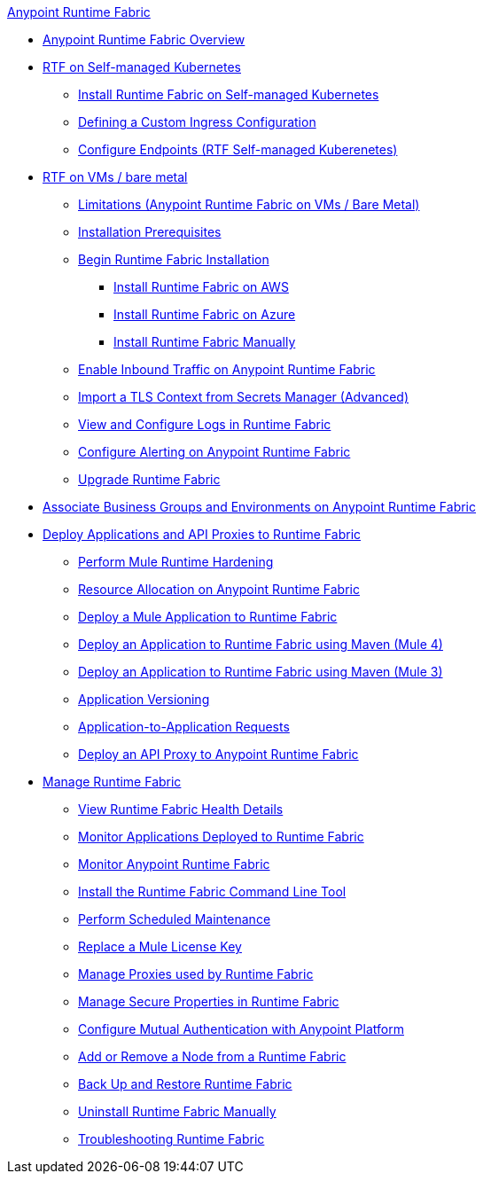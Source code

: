.xref:index.adoc[Anypoint Runtime Fabric]
* xref:index.adoc[Anypoint Runtime Fabric Overview]
* xref:index-self-managed.adoc[RTF on Self-managed Kubernetes]
 ** xref:install-self-managed.adoc[Install Runtime Fabric on Self-managed Kubernetes]
 ** xref:custom-ingress-configuration.adoc[Defining a Custom Ingress Configuration]
 ** xref:enable-inbound-traffic-self.adoc[Configure Endpoints (RTF Self-managed Kuberenetes)]
* xref:index-vm-bare-metal.adoc[RTF on VMs / bare metal]
 ** xref:runtime-fabric-limitations.adoc[Limitations (Anypoint Runtime Fabric on VMs / Bare Metal)]
 ** xref:install-prereqs.adoc[Installation Prerequisites]
 ** xref:install-create-rtf-arm.adoc[Begin Runtime Fabric Installation]
  *** xref:install-aws.adoc[Install Runtime Fabric on AWS]
  *** xref:install-azure.adoc[Install Runtime Fabric on Azure]
  *** xref:install-manual.adoc[Install Runtime Fabric Manually]
 ** xref:enable-inbound-traffic.adoc[Enable Inbound Traffic on Anypoint Runtime Fabric]
 ** xref:configure-adv-tls-context.adoc[Import a TLS Context from Secrets Manager (Advanced)] 
 ** xref:runtime-fabric-logs.adoc[View and Configure Logs in Runtime Fabric]
 ** xref:configure-alerting.adoc[Configure Alerting on Anypoint Runtime Fabric]
 ** xref:upgrade-index.adoc[Upgrade Runtime Fabric]
* xref:associate-environments.adoc[Associate Business Groups and Environments on Anypoint Runtime Fabric]
* xref:deploy-index.adoc[Deploy Applications and API Proxies to Runtime Fabric]
 ** xref:configure-hardening.adoc[Perform Mule Runtime Hardening]
 ** xref:deploy-resource-allocation.adoc[Resource Allocation on Anypoint Runtime Fabric]
 ** xref:deploy-to-runtime-fabric.adoc[Deploy a Mule Application to Runtime Fabric]
 ** xref:deploy-maven-4.x.adoc[Deploy an Application to Runtime Fabric using Maven (Mule 4)]
 ** xref:deploy-maven-3.x.adoc[Deploy an Application to Runtime Fabric using Maven (Mule 3)]
 ** xref:app-versioning.adoc[Application Versioning]
 ** xref:app-to-app-requests.adoc[Application-to-Application Requests]
 ** xref:proxy-deploy-runtime-fabric.adoc[Deploy an API Proxy to Anypoint Runtime Fabric]
* xref:manage-index.adoc[Manage Runtime Fabric]
 ** xref:view-health.adoc[View Runtime Fabric Health Details]
 ** xref:manage-monitor-applications.adoc[Monitor Applications Deployed to Runtime Fabric]
 ** xref:using-opscenter.adoc[Monitor Anypoint Runtime Fabric]
 ** xref:install-rtfctl.adoc[Install the Runtime Fabric Command Line Tool]
 ** xref:install-patches.adoc[Perform Scheduled Maintenance]
 ** xref:replace-license-key.adoc[Replace a Mule License Key]
 ** xref:manage-proxy.adoc[Manage Proxies used by Runtime Fabric]
 ** xref:manage-secure-properties.adoc[Manage Secure Properties in Runtime Fabric]
 ** xref:config-mutual-auth.adoc[Configure Mutual Authentication with Anypoint Platform]
 ** xref:manage-nodes.adoc[Add or Remove a Node from a Runtime Fabric]
 ** xref:manage-backup-restore.adoc[Back Up and Restore Runtime Fabric]
 ** xref:uninstall-manual.adoc[Uninstall Runtime Fabric Manually]
 ** xref:troubleshoot-guide.adoc[Troubleshooting Runtime Fabric]
